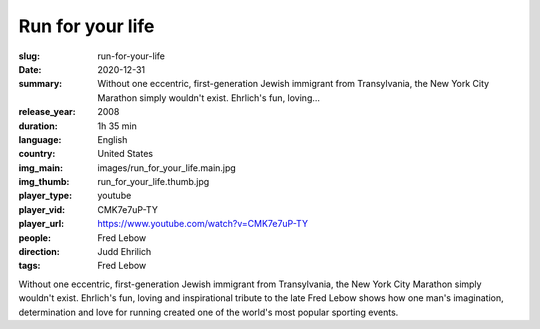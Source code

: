Run for your life
#################

:slug: run-for-your-life
:date: 2020-12-31
:summary: Without one eccentric, first-generation Jewish immigrant from Transylvania, the New York City Marathon simply wouldn't exist. Ehrlich's fun, loving...
:release_year: 2008
:duration: 1h 35 min
:language: English
:country: United States
:img_main: images/run_for_your_life.main.jpg
:img_thumb: run_for_your_life.thumb.jpg
:player_type: youtube
:player_vid: CMK7e7uP-TY
:player_url: https://www.youtube.com/watch?v=CMK7e7uP-TY
:people: Fred Lebow
:direction: Judd Ehrilich
:tags: Fred Lebow

Without one eccentric, first-generation Jewish immigrant from Transylvania, the New York City Marathon simply wouldn't exist. Ehrlich's fun, loving and inspirational tribute to the late Fred Lebow shows how one man's imagination, determination and love for running created one of the world's most popular sporting events.
